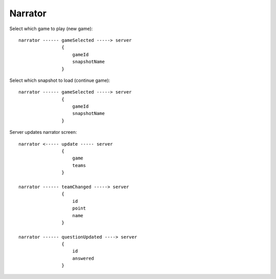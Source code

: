 ==========
Narrator
==========

Select which game to play (new game)::

    narrator ------ gameSelected -----> server
                    {
                        gameId
                        snapshotName
                    }

Select which snapshot to load (continue game)::

    narrator ------ gameSelected -----> server
                    {
                        gameId
                        snapshotName
                    }


Server updates narrator screen::

    narrator <----- update ----- server
                    {
                        game
                        teams
                    }

    narrator ------ teamChanged -----> server
                    {
                        id
                        point
                        name
                    }

    narrator ------ questionUpdated ----> server
                    {
                        id
                        answered
                    }

